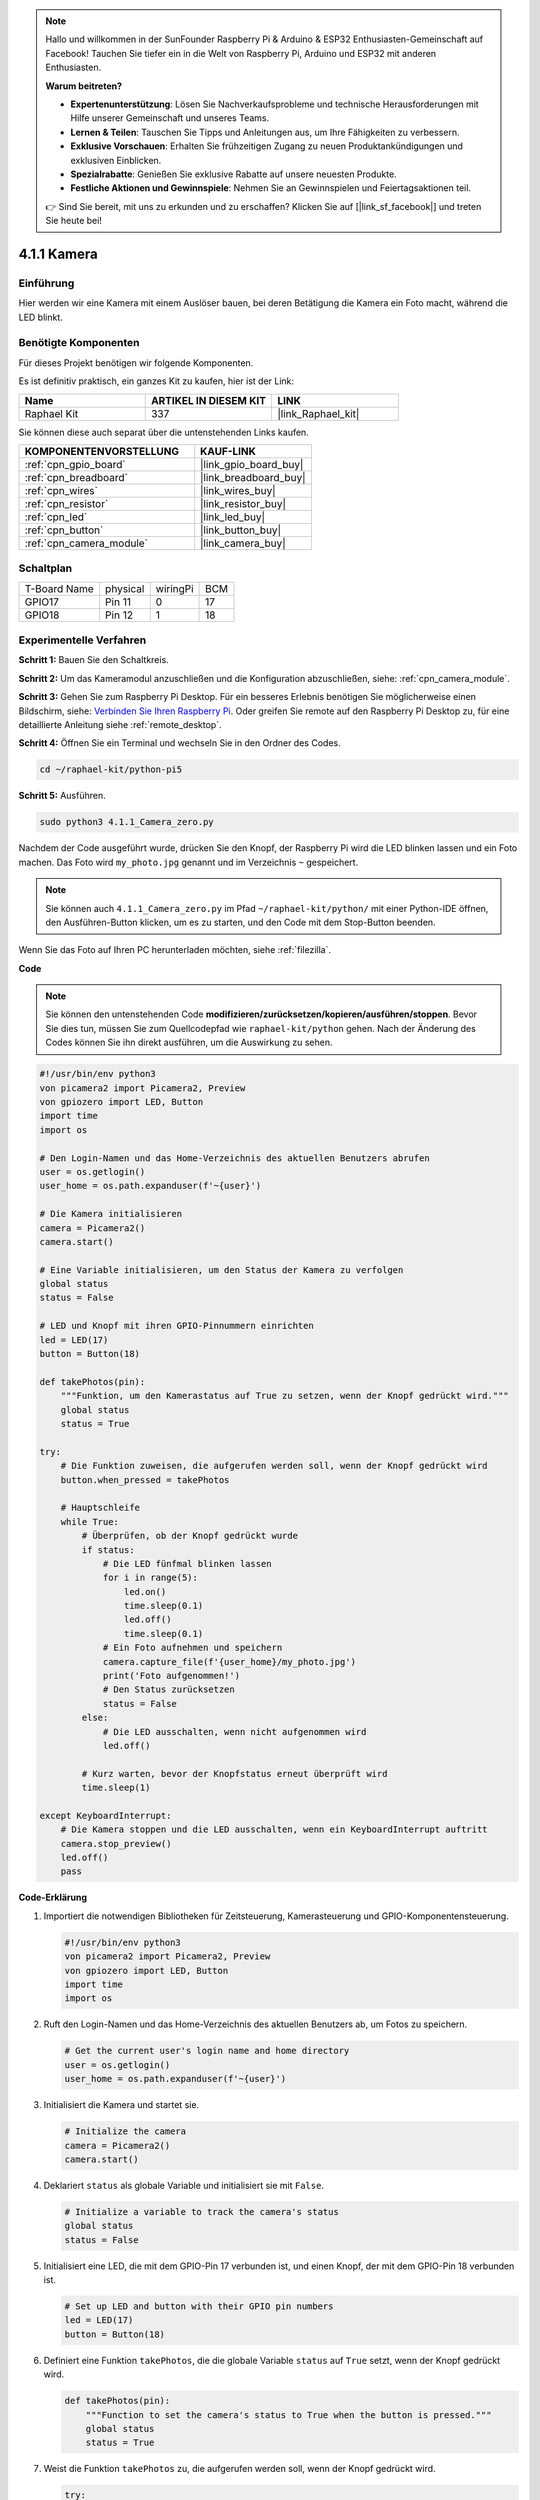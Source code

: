 .. note::

    Hallo und willkommen in der SunFounder Raspberry Pi & Arduino & ESP32 Enthusiasten-Gemeinschaft auf Facebook! Tauchen Sie tiefer ein in die Welt von Raspberry Pi, Arduino und ESP32 mit anderen Enthusiasten.

    **Warum beitreten?**

    - **Expertenunterstützung**: Lösen Sie Nachverkaufsprobleme und technische Herausforderungen mit Hilfe unserer Gemeinschaft und unseres Teams.
    - **Lernen & Teilen**: Tauschen Sie Tipps und Anleitungen aus, um Ihre Fähigkeiten zu verbessern.
    - **Exklusive Vorschauen**: Erhalten Sie frühzeitigen Zugang zu neuen Produktankündigungen und exklusiven Einblicken.
    - **Spezialrabatte**: Genießen Sie exklusive Rabatte auf unsere neuesten Produkte.
    - **Festliche Aktionen und Gewinnspiele**: Nehmen Sie an Gewinnspielen und Feiertagsaktionen teil.

    👉 Sind Sie bereit, mit uns zu erkunden und zu erschaffen? Klicken Sie auf [|link_sf_facebook|] und treten Sie heute bei!

.. _4.1.1_py_pi5:

4.1.1 Kamera
======================

Einführung
-----------------

Hier werden wir eine Kamera mit einem Auslöser bauen, bei deren Betätigung die Kamera ein Foto macht, während die LED blinkt.

Benötigte Komponenten
------------------------------

Für dieses Projekt benötigen wir folgende Komponenten.

.. image:: ../python_pi5/img/4.1.1_camera_list.png
  :width: 800
  :align: center

Es ist definitiv praktisch, ein ganzes Kit zu kaufen, hier ist der Link:

.. list-table::
    :widths: 20 20 20
    :header-rows: 1

    *   - Name	
        - ARTIKEL IN DIESEM KIT
        - LINK
    *   - Raphael Kit
        - 337
        - |link_Raphael_kit|

Sie können diese auch separat über die untenstehenden Links kaufen.

.. list-table::
    :widths: 30 20
    :header-rows: 1

    *   - KOMPONENTENVORSTELLUNG
        - KAUF-LINK

    *   - :ref:`cpn_gpio_board`
        - |link_gpio_board_buy|
    *   - :ref:`cpn_breadboard`
        - |link_breadboard_buy|
    *   - :ref:`cpn_wires`
        - |link_wires_buy|
    *   - :ref:`cpn_resistor`
        - |link_resistor_buy|
    *   - :ref:`cpn_led`
        - |link_led_buy|
    *   - :ref:`cpn_button`
        - |link_button_buy|
    *   - :ref:`cpn_camera_module`
        - |link_camera_buy|

Schaltplan
-----------------------

============ ======== ======== ===
T-Board Name physical wiringPi BCM
GPIO17       Pin 11   0        17
GPIO18       Pin 12   1        18
============ ======== ======== ===

.. image:: ../python_pi5/img/4.1.1_camera_schematic.png
   :align: center

Experimentelle Verfahren
------------------------------


**Schritt 1:** Bauen Sie den Schaltkreis.

.. image:: ../python_pi5/img/4.1.1_camera_circuit.png
  :width: 800
  :align: center

**Schritt 2:** Um das Kameramodul anzuschließen und die Konfiguration abzuschließen, siehe: :ref:`cpn_camera_module`.

**Schritt 3:** Gehen Sie zum Raspberry Pi Desktop. Für ein besseres Erlebnis benötigen Sie möglicherweise einen Bildschirm, siehe: `Verbinden Sie Ihren Raspberry Pi <https://projects.raspberrypi.org/en/projects/raspberry-pi-setting-up/3>`_. Oder greifen Sie remote auf den Raspberry Pi Desktop zu, für eine detaillierte Anleitung siehe :ref:`remote_desktop`.

**Schritt 4:** Öffnen Sie ein Terminal und wechseln Sie in den Ordner des Codes.

.. raw:: html

   <run></run>

.. code-block::

    cd ~/raphael-kit/python-pi5

**Schritt 5:** Ausführen.

.. raw:: html

   <run></run>

.. code-block::

    sudo python3 4.1.1_Camera_zero.py

Nachdem der Code ausgeführt wurde, drücken Sie den Knopf, der Raspberry Pi wird die LED blinken lassen und ein Foto machen. Das Foto wird ``my_photo.jpg`` genannt und im Verzeichnis ``~`` gespeichert.

.. note::

    Sie können auch ``4.1.1_Camera_zero.py`` im Pfad ``~/raphael-kit/python/`` mit einer Python-IDE öffnen, den Ausführen-Button klicken, um es zu starten, und den Code mit dem Stop-Button beenden.

Wenn Sie das Foto auf Ihren PC herunterladen möchten, siehe :ref:`filezilla`.

**Code**

.. note::
    Sie können den untenstehenden Code **modifizieren/zurücksetzen/kopieren/ausführen/stoppen**. Bevor Sie dies tun, müssen Sie zum Quellcodepfad wie ``raphael-kit/python`` gehen. Nach der Änderung des Codes können Sie ihn direkt ausführen, um die Auswirkung zu sehen.

.. raw:: html

    <run></run>

.. code-block:: python

   #!/usr/bin/env python3
   von picamera2 import Picamera2, Preview
   von gpiozero import LED, Button
   import time
   import os

   # Den Login-Namen und das Home-Verzeichnis des aktuellen Benutzers abrufen
   user = os.getlogin()
   user_home = os.path.expanduser(f'~{user}')

   # Die Kamera initialisieren
   camera = Picamera2()
   camera.start()

   # Eine Variable initialisieren, um den Status der Kamera zu verfolgen
   global status
   status = False

   # LED und Knopf mit ihren GPIO-Pinnummern einrichten
   led = LED(17)
   button = Button(18)

   def takePhotos(pin):
       """Funktion, um den Kamerastatus auf True zu setzen, wenn der Knopf gedrückt wird."""
       global status
       status = True

   try:
       # Die Funktion zuweisen, die aufgerufen werden soll, wenn der Knopf gedrückt wird
       button.when_pressed = takePhotos
       
       # Hauptschleife
       while True:
           # Überprüfen, ob der Knopf gedrückt wurde
           if status:
               # Die LED fünfmal blinken lassen
               for i in range(5):
                   led.on()
                   time.sleep(0.1)
                   led.off()
                   time.sleep(0.1)
               # Ein Foto aufnehmen und speichern
               camera.capture_file(f'{user_home}/my_photo.jpg')
               print('Foto aufgenommen!')          
               # Den Status zurücksetzen
               status = False
           else:
               # Die LED ausschalten, wenn nicht aufgenommen wird
               led.off()
           
           # Kurz warten, bevor der Knopfstatus erneut überprüft wird
           time.sleep(1)

   except KeyboardInterrupt:
       # Die Kamera stoppen und die LED ausschalten, wenn ein KeyboardInterrupt auftritt
       camera.stop_preview()
       led.off()
       pass

**Code-Erklärung**

#. Importiert die notwendigen Bibliotheken für Zeitsteuerung, Kamerasteuerung und GPIO-Komponentensteuerung.

   .. code-block:: python

       #!/usr/bin/env python3
       von picamera2 import Picamera2, Preview
       von gpiozero import LED, Button
       import time
       import os

#. Ruft den Login-Namen und das Home-Verzeichnis des aktuellen Benutzers ab, um Fotos zu speichern.

   .. code-block:: python

       # Get the current user's login name and home directory
       user = os.getlogin()
       user_home = os.path.expanduser(f'~{user}')

#. Initialisiert die Kamera und startet sie.

   .. code-block:: python

       # Initialize the camera
       camera = Picamera2()
       camera.start()

#. Deklariert ``status`` als globale Variable und initialisiert sie mit ``False``.

   .. code-block:: python

       # Initialize a variable to track the camera's status
       global status
       status = False

#. Initialisiert eine LED, die mit dem GPIO-Pin 17 verbunden ist, und einen Knopf, der mit dem GPIO-Pin 18 verbunden ist.

   .. code-block:: python

       # Set up LED and button with their GPIO pin numbers
       led = LED(17)
       button = Button(18)

#. Definiert eine Funktion ``takePhotos``, die die globale Variable ``status`` auf ``True`` setzt, wenn der Knopf gedrückt wird.

   .. code-block:: python

       def takePhotos(pin):
           """Function to set the camera's status to True when the button is pressed."""
           global status
           status = True

#. Weist die Funktion ``takePhotos`` zu, die aufgerufen werden soll, wenn der Knopf gedrückt wird.

   .. code-block:: python

       try:
           # Assign the function to be called when the button is pressed
           button.when_pressed = takePhotos
           
           ...

#. Überprüft kontinuierlich, ob der ``status`` ``True`` ist. Wenn ja, lässt es die LED fünfmal blinken, macht ein Foto und setzt ``status`` zurück. Wenn nicht, bleibt die LED aus. Es gibt eine 1-Sekunden-Verzögerung zwischen den Iterationen der Schleife.

   .. code-block:: python

       try:        
           ...
           
           # Main loop
           while True:
               # Check if the button has been pressed
               if status:
                   # Blink the LED five times
                   for i in range(5):
                       led.on()
                       time.sleep(0.1)
                       led.off()
                       time.sleep(0.1)
                   # Capture and save a photo
                   camera.capture_file(f'{user_home}/my_photo.jpg')
                   print('Take a photo!')          
                   # Reset the status
                   status = False
               else:
                   # Turn off the LED if not capturing
                   led.off()
               
               # Wait for a short period before checking the button status again
               time.sleep(1)

#. Fängt ein KeyboardInterrupt (wie Ctrl+C) ab und stoppt die Kameravorschau und schaltet die LED aus, bevor das Programm beendet wird.

   .. code-block:: python

       except KeyboardInterrupt:
           # Stop the camera and turn off the LED if a KeyboardInterrupt occurs
           camera.stop_preview()
           led.off()
           pass



